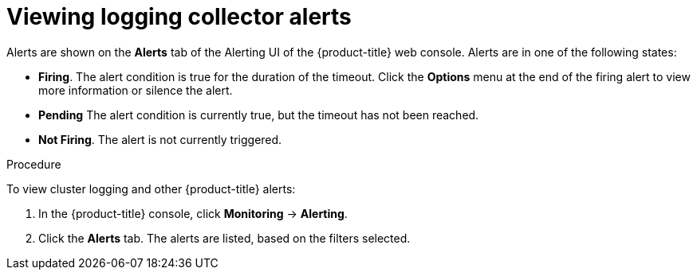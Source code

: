 // Module included in the following assemblies:
//
// * logging/cluster-logging-collector.adoc

[id="cluster-logging-collector-alerts-viewing_{context}"]
= Viewing logging collector alerts

Alerts are shown on the *Alerts* tab of the Alerting UI  of the {product-title} web console. Alerts are in one of the following states:
 
* *Firing*. The alert condition is true for the duration of the timeout. Click the *Options* menu at the end of the firing alert to view more information or silence the alert.
* *Pending* The alert condition is currently true, but the timeout has not been reached.
* *Not Firing*. The alert is not currently triggered.

.Procedure

To view cluster logging and other {product-title} alerts:

. In the {product-title} console, click *Monitoring* → *Alerting*.

. Click the *Alerts* tab. The alerts are listed, based on the filters selected.

